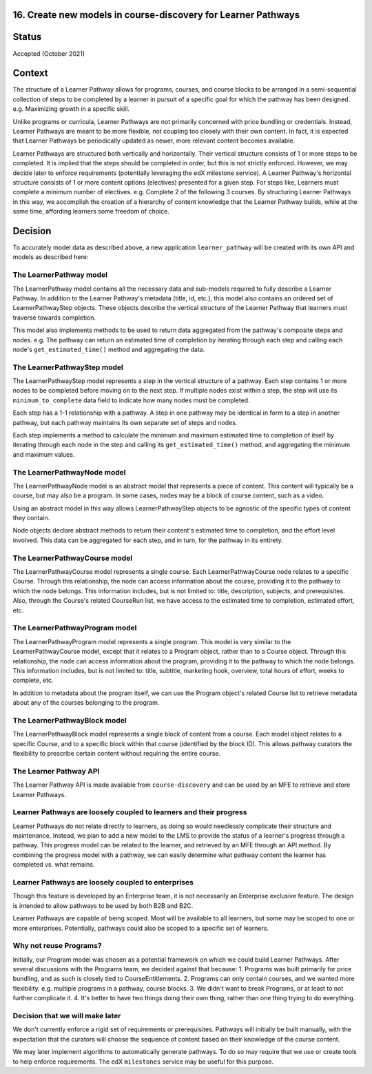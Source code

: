 16. Create new models in course-discovery for Learner Pathways
==========================================================

Status
======

Accepted (October 2021)

Context
=======

The structure of a Learner Pathway allows for programs, courses, and course
blocks to be arranged in a semi-sequential collection of steps to be completed
by a learner in pursuit of a specific goal for which the pathway has been
designed. e.g. Maximizing growth in a specific skill.

Unlike programs or curricula, Learner Pathways are not primarily concerned
with price bundling or credentials. Instead, Learner Pathways are meant to be
more flexible, not coupling too closely with their own content. In fact, it is
expected that Learner Pathways be periodically updated as newer, more relevant
content becomes available.

Learner Pathways are structured both vertically and horizontally. Their vertical
structure consists of 1 or more steps to be completed. It is implied that the
steps should be completed in order, but this is not strictly enforced. However,
we may decide later to enforce requirements (potentially leveraging the edX
milestone service). A Learner Pathway's horizontal structure consists of 1 or
more content options (electives) presented for a given step. For steps like,
Learners must complete a minimum number of electives. e.g. Complete 2 of the
following 3 courses. By structuring Learner Pathways in this way, we accomplish
the creation of a hierarchy of content knowledge that the Learner Pathway
builds, while at the same time, affording learners some freedom of choice.

Decision
========

To accurately model data as described above, a new application ``learner_pathway``
will be created with its own API and models as described here:

The LearnerPathway model
------------------------

The LearnerPathway model contains all the necessary data and sub-models required
to fully describe a Learner Pathway. In addition to the Learner Pathway's metadata
(title, id, etc.), this model also contains an ordered set of LearnerPathwayStep
objects. These objects describe the vertical structure of the Learner Pathway that
learners must traverse towards completion.

This model also implements methods to be used to return data aggregated from the
pathway's composite steps and nodes. e.g. The pathway can return an estimated time
of completion by iterating through each step and calling each node's
``get_estimated_time()`` method and aggregating the data.

The LearnerPathwayStep model
----------------------------

The LearnerPathwayStep model represents a step in the vertical structure of a
pathway. Each step contains 1 or more nodes to be completed before moving on to
the next step. If multiple nodes exist within a step, the step will use its
``minimum_to_complete`` data field to indicate how many nodes must be completed.

Each step has a 1-1 relationship with a pathway. A step in one pathway may be
identical in form to a step in another pathway, but each pathway maintains its own
separate set of steps and nodes.

Each step implements a method to calculate the minimum and maximum estimated time
to completion of itself by iterating through each node in the step and calling its
``get_estimated_time()`` method, and aggregating the minimum and maximum values.

The LearnerPathwayNode model
----------------------------

The LearnerPathwayNode model is an abstract model that represents a piece of content.
This content will typically be a course, but may also be a program. In some cases,
nodes may be a block of course content, such as a video.

Using an abstract model in this way allows LearnerPathwayStep objects to be agnostic
of the specific types of content they contain.

Node objects declare abstract methods to return their content's estimated time to
completion, and the effort level involved. This data can be aggregated for each step,
and in turn, for the pathway in its entirety.

The LearnerPathwayCourse model
------------------------------

The LearnerPathwayCourse model represents a single course. Each LearnerPathwayCourse
node relates to a specific Course. Through this relationship, the node can access
information about the course, providing it to the pathway to which the node belongs.
This information includes, but is not limited to: title, description, subjects, and
prerequisites. Also, through the Course's related CourseRun list, we have access
to the estimated time to completion, estimated effort, etc.

The LearnerPathwayProgram model
-------------------------------

The LearnerPathwayProgram model represents a single program. This model is very
similar to the LearnerPathwayCourse model, except that it relates to a Program
object, rather than to a Course object. Through this relationship, the node can access
information about the program, providing it to the pathway to which the node belongs.
This information includes, but is not limited to: title, subtitle, marketing hook,
overview, total hours of effort, weeks to complete, etc.

In addition to metadata about the program itself, we can use the Program object's
related Course list to retrieve metadata about any of the courses belonging to the
program.

The LearnerPathwayBlock model
-----------------------------

The LearnerPathwayBlock model represents a single block of content from a course.
Each model object relates to a specific Course, and to a specific block within that
course (identified by the block ID). This allows pathway curators the flexibility
to prescribe certain content without requiring the entire course.

The Learner Pathway API
-------------------

The Learner Pathway API is made available from ``course-discovery`` and can be used
by an MFE to retrieve and store Learner Pathways.

Learner Pathways are loosely coupled to learners and their progress
------------------------------------------------------------------

Learner Pathways do not relate directly to learners, as doing so would needlessly
complicate their structure and maintenance. Instead, we plan to add a new model
to the LMS to provide the status of a learner's progress through a pathway. This
progress model can be related to the learner, and retrieved by an MFE through an
API method. By combining the progress model with a pathway, we can easily
determine what pathway content the learner has completed vs. what remains.

Learner Pathways are loosely coupled to enterprises
---------------------------------------------------

Though this feature is developed by an Enterprise team, it is not necessarily
an Enterprise exclusive feature. The design is intended to allow pathways to be
used by both B2B and B2C.

Learner Pathways are capable of being scoped. Most will be available to all learners,
but some may be scoped to one or more enterprises. Potentially, pathways could also
be scoped to a specific set of learners.

Why not reuse Programs?
-----------------------

Initially, our Program model was chosen as a potential framework on which we could
build Learner Pathways. After several discussions with the Programs team, we
decided against that because:
1. Programs was built primarily for price bundling, and as such is closely tied to
CourseEntitlements.
2. Programs can only contain courses, and we wanted more flexibility. e.g. multiple
programs in a pathway, course blocks.
3. We didn't want to break Programs, or at least to not further complicate it.
4. It's better to have two things doing their own thing, rather than one thing
trying to do everything.

Decision that we will make later
--------------------------------

We don't currently enforce a rigid set of requirements or prerequisites. Pathways
will initially be built manually, with the expectation that the curators will
choose the sequence of content based on their knowledge of the course content.

We may later implement algorithms to automatically generate pathways. To do so
may require that we use or create tools to help enforce requirements. The edX
``milestones`` service may be useful for this purpose.
